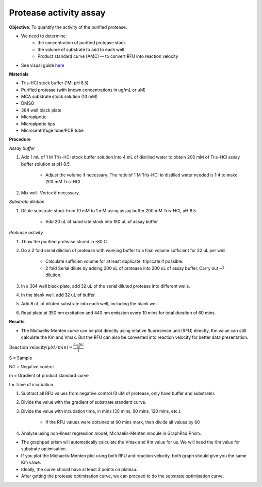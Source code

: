 Protease activity assay
=======================

**Objective:** To quantify the activity of the purified protease. 


* We need to determine:
    * the concentration of purified protease stock
    * the volume of substrate to add to each well 
    * Product standard curve (AMC) -- to convert RFU into reaction velocity

* See visual guide `here <https://docs.google.com/presentation/d/1O6VPsSYFLs5cjVarc6VdVJuFf3HdmGxObDM3o2Vy8zw/edit?usp=sharing>`_

**Materials** 

* Tris-HCl stock buffer (1M, pH 8.5)
* Purified protease (with known concentrations in ug/mL or uM) 
* MCA substrate stock solution (10 mM)
* DMSO
* 384 well black plate 
* Micropipette 
* Micropipette tips
* Microcentrifuge tube/PCR tube 

**Procedure**

*Assay buffer*

#. Add 1 mL of 1 M Tris-HCl stock buffer solution into 4 mL of distilled water to obtain 200 mM of Tris-HCl assay buffer solution at pH 8.5. 

    * Adjust the volume if necessary. The ratio of 1 M Tris-HCl to distilled water needed is 1:4 to make 200 mM Tris-HCl

#. Mix well. Vortex if necessary. 

*Substrate dilution*

#. Dilute substrate stock from 10 mM to 1 mM using assay buffer 200 mM Tris-HCl, pH 8.5. 

    * Add 20 uL of substrate stock into 180 uL of assay buffer

*Protease activity*

#. Thaw the purified protease stored in -80 C. 
#. Do a 2 fold serial dilution of protease with working buffer to a final volume sufficient for 32 uL per well.

    * Calculate sufficien volume for at least duplicate, triplicate if possible. 
    * 2 fold Serial dilute by adding 200 uL of protease into 200 uL of assay buffer. Carry out ~7 dilution. 

#. In a 384 well black plate, add 32 uL of the serial diluted protease into different wells.
#. In the blank well, add 32 uL of buffer. 
#. Add 8 uL of diluted substrate into each well, including the blank well. 
#. Read plate at 350 nm excitation and 440 nm emission every 10 mins for total duration of 60 mins. 

**Results**

* The Michaelis-Menten curve can be plot directly using relative fluoresence unit (RFU) directly, Km value can still calculate the Km and Vmax. But the RFU can also be converted into reaction velocity for better data presentation.  

:math:`\text{Reaction velocity}(\mu M/min) = \frac{\frac{S-NC}{m}}{t}`

S = Sample 

NC = Negative control 

m = Gradient of product standard curve 

t = Time of incubation 

#. Subtract all RFU values from negative control (0 uM of protease, only have buffer and substrate).
#. Divide the value with the gradient of substrate standard curve. 
#. Divide the value with incubation time, in mins (30 mins, 60 mins, 120 mins, etc.). 

    * If the RFU values were obtained at 60 mins mark, then divide all values by 60  

#. Analyse using non-linear regression model, Michaelis-Menten module in GraphPad Prism. 

* The graphpad prism will automatically calculate the Vmax and Km value for us. We will need the Km value for substrate optimisation. 
* If you plot the Michaelis-Menten plot using both RFU and reaction velocity, both graph should give you the same Km value.
* Ideally, the curve should have at least 3 points on plateau. 
* After getting the protease optimisation curve, we can proceed to do the substrate optimisation curve. 